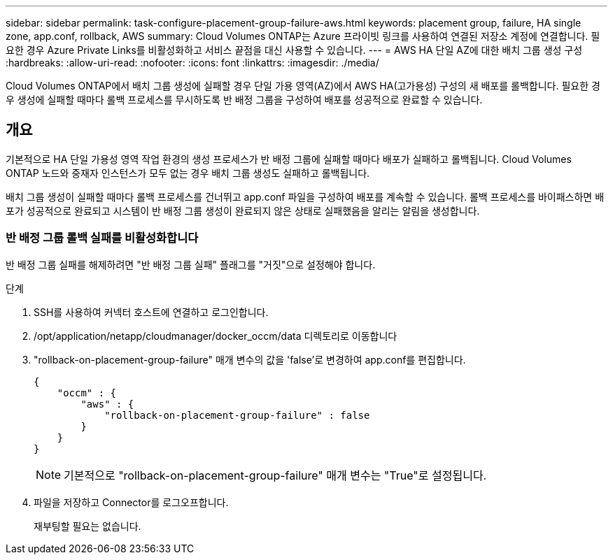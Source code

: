 ---
sidebar: sidebar 
permalink: task-configure-placement-group-failure-aws.html 
keywords: placement group, failure, HA single zone, app.conf, rollback, AWS 
summary: Cloud Volumes ONTAP는 Azure 프라이빗 링크를 사용하여 연결된 저장소 계정에 연결합니다. 필요한 경우 Azure Private Links를 비활성화하고 서비스 끝점을 대신 사용할 수 있습니다. 
---
= AWS HA 단일 AZ에 대한 배치 그룹 생성 구성
:hardbreaks:
:allow-uri-read: 
:nofooter: 
:icons: font
:linkattrs: 
:imagesdir: ./media/


[role="lead"]
Cloud Volumes ONTAP에서 배치 그룹 생성에 실패할 경우 단일 가용 영역(AZ)에서 AWS HA(고가용성) 구성의 새 배포를 롤백합니다. 필요한 경우 생성에 실패할 때마다 롤백 프로세스를 무시하도록 반 배정 그룹을 구성하여 배포를 성공적으로 완료할 수 있습니다.



== 개요

기본적으로 HA 단일 가용성 영역 작업 환경의 생성 프로세스가 반 배정 그룹에 실패할 때마다 배포가 실패하고 롤백됩니다. Cloud Volumes ONTAP 노드와 중재자 인스턴스가 모두 없는 경우 배치 그룹 생성도 실패하고 롤백됩니다.

배치 그룹 생성이 실패할 때마다 롤백 프로세스를 건너뛰고 app.conf 파일을 구성하여 배포를 계속할 수 있습니다. 롤백 프로세스를 바이패스하면 배포가 성공적으로 완료되고 시스템이 반 배정 그룹 생성이 완료되지 않은 상태로 실패했음을 알리는 알림을 생성합니다.



=== 반 배정 그룹 롤백 실패를 비활성화합니다

반 배정 그룹 실패를 해제하려면 "반 배정 그룹 실패" 플래그를 "거짓"으로 설정해야 합니다.

.단계
. SSH를 사용하여 커넥터 호스트에 연결하고 로그인합니다.
. /opt/application/netapp/cloudmanager/docker_occm/data 디렉토리로 이동합니다
. "rollback-on-placement-group-failure" 매개 변수의 값을 'false'로 변경하여 app.conf를 편집합니다.
+
[listing]
----
{
    "occm" : {
        "aws" : {
            "rollback-on-placement-group-failure" : false
        }
    }
}
----
+

NOTE: 기본적으로 "rollback-on-placement-group-failure" 매개 변수는 "True"로 설정됩니다.

. 파일을 저장하고 Connector를 로그오프합니다.
+
재부팅할 필요는 없습니다.


